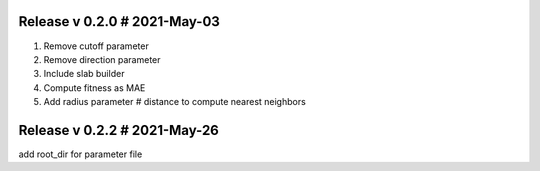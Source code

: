 Release v 0.2.0 # 2021-May-03
==============================

1. Remove cutoff parameter
2. Remove direction parameter
3. Include slab builder
4. Compute fitness as MAE
5. Add radius parameter # distance to compute nearest neighbors

Release v 0.2.2 # 2021-May-26
==============================
add root_dir for parameter file